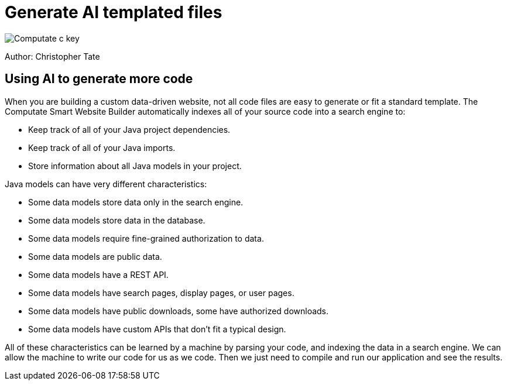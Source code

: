 = Generate AI templated files

image::c-key.svg["Computate c key"]

Author: Christopher Tate

== Using AI to generate more code

When you are building a custom data-driven website, not all code files are easy to generate or fit a standard template. 
The Computate Smart Website Builder automatically indexes all of your source code into a search engine to: 

- Keep track of all of your Java project dependencies. 
- Keep track of all of your Java imports. 
- Store information about all Java models in your project. 

Java models can have very different characteristics: 

- Some data models store data only in the search engine. 
- Some data models store data in the database. 
- Some data models require fine-grained authorization to data. 
- Some data models are public data. 
- Some data models have a REST API. 
- Some data models have search pages, display pages, or user pages. 
- Some data models have public downloads, some have authorized downloads. 
- Some data models have custom APIs that don't fit a typical design. 

All of these characteristics can be learned by a machine by parsing your code, and indexing the data in a search engine. 
We can allow the machine to write our code for us as we code. 
Then we just need to compile and run our application and see the results. 
